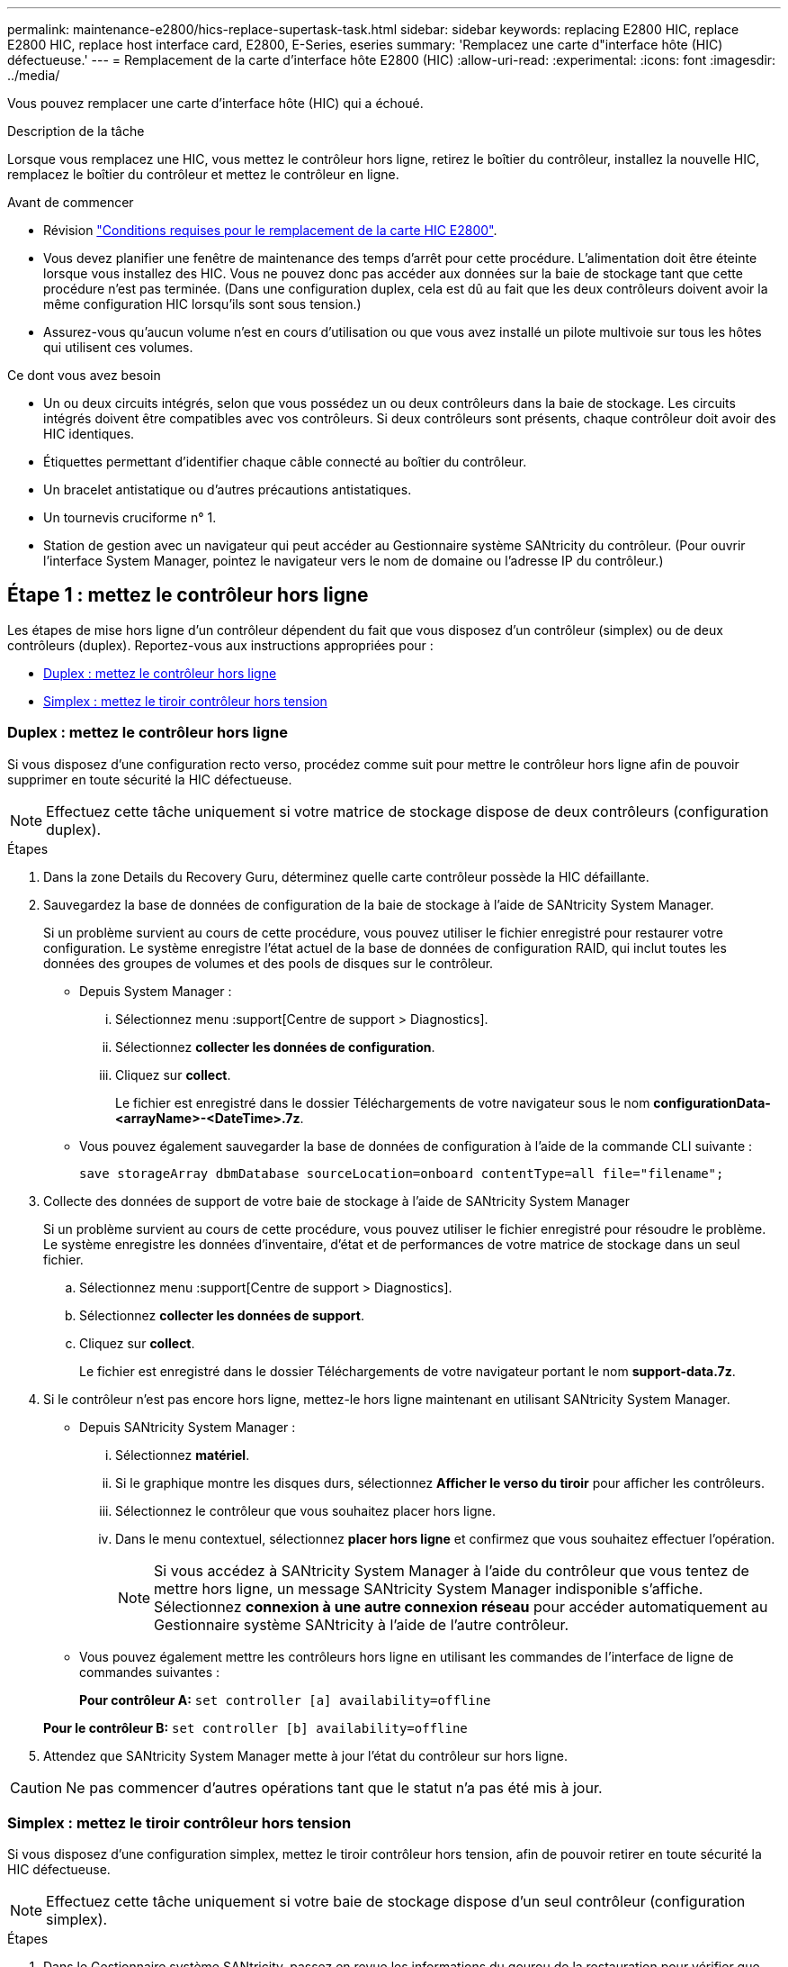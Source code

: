 ---
permalink: maintenance-e2800/hics-replace-supertask-task.html 
sidebar: sidebar 
keywords: replacing E2800 HIC, replace E2800 HIC, replace host interface card, E2800, E-Series, eseries 
summary: 'Remplacez une carte d"interface hôte (HIC) défectueuse.' 
---
= Remplacement de la carte d'interface hôte E2800 (HIC)
:allow-uri-read: 
:experimental: 
:icons: font
:imagesdir: ../media/


[role="lead"]
Vous pouvez remplacer une carte d'interface hôte (HIC) qui a échoué.

.Description de la tâche
Lorsque vous remplacez une HIC, vous mettez le contrôleur hors ligne, retirez le boîtier du contrôleur, installez la nouvelle HIC, remplacez le boîtier du contrôleur et mettez le contrôleur en ligne.

.Avant de commencer
* Révision link:hics-overview-supertask-concept.html["Conditions requises pour le remplacement de la carte HIC E2800"].
* Vous devez planifier une fenêtre de maintenance des temps d'arrêt pour cette procédure. L'alimentation doit être éteinte lorsque vous installez des HIC. Vous ne pouvez donc pas accéder aux données sur la baie de stockage tant que cette procédure n'est pas terminée. (Dans une configuration duplex, cela est dû au fait que les deux contrôleurs doivent avoir la même configuration HIC lorsqu'ils sont sous tension.)
* Assurez-vous qu'aucun volume n'est en cours d'utilisation ou que vous avez installé un pilote multivoie sur tous les hôtes qui utilisent ces volumes.


.Ce dont vous avez besoin
* Un ou deux circuits intégrés, selon que vous possédez un ou deux contrôleurs dans la baie de stockage. Les circuits intégrés doivent être compatibles avec vos contrôleurs. Si deux contrôleurs sont présents, chaque contrôleur doit avoir des HIC identiques.
* Étiquettes permettant d'identifier chaque câble connecté au boîtier du contrôleur.
* Un bracelet antistatique ou d'autres précautions antistatiques.
* Un tournevis cruciforme n° 1.
* Station de gestion avec un navigateur qui peut accéder au Gestionnaire système SANtricity du contrôleur. (Pour ouvrir l'interface System Manager, pointez le navigateur vers le nom de domaine ou l'adresse IP du contrôleur.)




== Étape 1 : mettez le contrôleur hors ligne

Les étapes de mise hors ligne d'un contrôleur dépendent du fait que vous disposez d'un contrôleur (simplex) ou de deux contrôleurs (duplex). Reportez-vous aux instructions appropriées pour :

* <<Duplex : mettez le contrôleur hors ligne>>
* <<Simplex : mettez le tiroir contrôleur hors tension>>




=== Duplex : mettez le contrôleur hors ligne

Si vous disposez d'une configuration recto verso, procédez comme suit pour mettre le contrôleur hors ligne afin de pouvoir supprimer en toute sécurité la HIC défectueuse.


NOTE: Effectuez cette tâche uniquement si votre matrice de stockage dispose de deux contrôleurs (configuration duplex).

.Étapes
. Dans la zone Details du Recovery Guru, déterminez quelle carte contrôleur possède la HIC défaillante.
. Sauvegardez la base de données de configuration de la baie de stockage à l'aide de SANtricity System Manager.
+
Si un problème survient au cours de cette procédure, vous pouvez utiliser le fichier enregistré pour restaurer votre configuration. Le système enregistre l'état actuel de la base de données de configuration RAID, qui inclut toutes les données des groupes de volumes et des pools de disques sur le contrôleur.

+
** Depuis System Manager :
+
... Sélectionnez menu :support[Centre de support > Diagnostics].
... Sélectionnez *collecter les données de configuration*.
... Cliquez sur *collect*.
+
Le fichier est enregistré dans le dossier Téléchargements de votre navigateur sous le nom *configurationData-<arrayName>-<DateTime>.7z*.



** Vous pouvez également sauvegarder la base de données de configuration à l'aide de la commande CLI suivante :
+
`save storageArray dbmDatabase sourceLocation=onboard contentType=all file="filename";`



. Collecte des données de support de votre baie de stockage à l'aide de SANtricity System Manager
+
Si un problème survient au cours de cette procédure, vous pouvez utiliser le fichier enregistré pour résoudre le problème. Le système enregistre les données d'inventaire, d'état et de performances de votre matrice de stockage dans un seul fichier.

+
.. Sélectionnez menu :support[Centre de support > Diagnostics].
.. Sélectionnez *collecter les données de support*.
.. Cliquez sur *collect*.
+
Le fichier est enregistré dans le dossier Téléchargements de votre navigateur portant le nom *support-data.7z*.



. Si le contrôleur n'est pas encore hors ligne, mettez-le hors ligne maintenant en utilisant SANtricity System Manager.
+
** Depuis SANtricity System Manager :
+
... Sélectionnez *matériel*.
... Si le graphique montre les disques durs, sélectionnez *Afficher le verso du tiroir* pour afficher les contrôleurs.
... Sélectionnez le contrôleur que vous souhaitez placer hors ligne.
... Dans le menu contextuel, sélectionnez *placer hors ligne* et confirmez que vous souhaitez effectuer l'opération.
+

NOTE: Si vous accédez à SANtricity System Manager à l'aide du contrôleur que vous tentez de mettre hors ligne, un message SANtricity System Manager indisponible s'affiche. Sélectionnez *connexion à une autre connexion réseau* pour accéder automatiquement au Gestionnaire système SANtricity à l'aide de l'autre contrôleur.



** Vous pouvez également mettre les contrôleurs hors ligne en utilisant les commandes de l'interface de ligne de commandes suivantes :
+
*Pour contrôleur A:* `set controller [a] availability=offline`

+
*Pour le contrôleur B:* `set controller [b] availability=offline`



. Attendez que SANtricity System Manager mette à jour l'état du contrôleur sur hors ligne.



CAUTION: Ne pas commencer d'autres opérations tant que le statut n'a pas été mis à jour.



=== Simplex : mettez le tiroir contrôleur hors tension

Si vous disposez d'une configuration simplex, mettez le tiroir contrôleur hors tension, afin de pouvoir retirer en toute sécurité la HIC défectueuse.


NOTE: Effectuez cette tâche uniquement si votre baie de stockage dispose d'un seul contrôleur (configuration simplex).

.Étapes
. Dans le Gestionnaire système SANtricity, passez en revue les informations du gourou de la restauration pour vérifier que vous avez une HIC défaillante et que vous ne devez pas traiter d'autres éléments avant de pouvoir supprimer et remplacer la HIC.
. Sauvegardez la base de données de configuration de la baie de stockage à l'aide de SANtricity System Manager.
+
Si un problème survient au cours de cette procédure, vous pouvez utiliser le fichier enregistré pour restaurer votre configuration. Le système enregistre l'état actuel de la base de données de configuration RAID, qui inclut toutes les données des groupes de volumes et des pools de disques sur le contrôleur.

+
** Depuis System Manager :
+
... Sélectionnez menu :support[Centre de support > Diagnostics].
... Sélectionnez *collecter les données de configuration*.
... Cliquez sur *collect*.
+
Le fichier est enregistré dans le dossier Téléchargements de votre navigateur sous le nom *configurationData-<arrayName>-<DateTime>.7z*.



** Vous pouvez également sauvegarder la base de données de configuration à l'aide de la commande CLI suivante :
+
`save storageArray dbmDatabase sourceLocation=onboard contentType=all file="filename";`



. Collecte des données de support de votre baie de stockage à l'aide de SANtricity System Manager
+
Si un problème survient au cours de cette procédure, vous pouvez utiliser le fichier enregistré pour résoudre le problème. Le système enregistre les données d'inventaire, d'état et de performances de votre matrice de stockage dans un seul fichier.

+
.. Sélectionnez menu :support[Centre de support > Diagnostics].
.. Sélectionnez *collecter les données de support*.
.. Cliquez sur *collect*.
+
Le fichier est enregistré dans le dossier Téléchargements de votre navigateur portant le nom *support-data.7z*.



. Assurez-vous qu'aucune opération d'E/S n'est en cours entre la matrice de stockage et tous les hôtes connectés. Par exemple, vous pouvez effectuer les opérations suivantes :
+
** Arrêtez tous les processus qui impliquent les LUN mappées du stockage vers les hôtes.
** Assurez-vous qu'aucune application n'écrit de données sur les LUN mappées du stockage aux hôtes.
** Démontez tous les systèmes de fichiers associés aux volumes de la baie.
+

NOTE: Les étapes exactes permettant d'arrêter les opérations d'E/S de l'hôte dépendent du système d'exploitation hôte et de la configuration, qui dépassent le cadre de ces instructions. Si vous ne savez pas comment arrêter les opérations d'E/S des hôtes dans votre environnement, essayez d'arrêter l'hôte.

+

CAUTION: *Perte de données possible* -- si vous continuez cette procédure pendant les opérations d'E/S, vous risquez de perdre des données.



. Attendez que les données de la mémoire cache soient écrites sur les disques.
+
La LED verte cache actif située à l'arrière du contrôleur est allumée lorsqu'il est nécessaire d'écrire les données en cache sur les disques. Vous devez attendre que ce voyant s'éteigne.

. Dans la page d'accueil de SANtricity System Manager, sélectionnez *Afficher les opérations en cours*.
. Vérifiez que toutes les opérations ont été effectuées avant de passer à l'étape suivante.
. Eteindre les deux interrupteurs de l'alimentation en panne du tiroir contrôleur.
. Attendre que toutes les LED du tiroir contrôleur s'éteignent.




== Étape 2 : déposer le boîtier du contrôleur

Retirez le boîtier du contrôleur pour ajouter la nouvelle carte d'interface hôte (HIC).

.Étapes
. Etiqueter chaque câble relié au boîtier du contrôleur.
. Débrancher tous les câbles du boîtier du contrôleur.
+

CAUTION: Pour éviter de dégrader les performances, ne pas tordre, plier, pincer ou marcher sur les câbles.

. Vérifiez que la LED du cache actif située à l'arrière du contrôleur est éteinte.
+
La LED verte cache actif située à l'arrière du contrôleur est allumée lorsqu'il est nécessaire d'écrire les données en cache sur les disques. Vous devez attendre que ce voyant s'éteigne avant de retirer le boîtier du contrôleur.

+
image::../media/28_dwg_2800_controller_attn_led_maint-e2800.gif[28 dwg 2800 contrôleur attn led maint e2800]

+
*(1)* _cache LED active_

. Appuyez sur le loquet de la poignée de came jusqu'à ce qu'il se libère, puis ouvrez la poignée de came vers la droite pour libérer le boîtier du contrôleur de la tablette.
+
La figure suivante illustre un tiroir contrôleur E2812, un tiroir contrôleur E2824 ou une baie Flash EF280 :

+
image::../media/28_dwg_e2824_remove_controller_canister_maint-e2800.gif[28 dwg e2824 retirer la cartouche du contrôleur maint. e2800]

+
*(1)* _canister_

+
*(2)* _poignée de came_

+
La figure suivante présente un exemple de tiroir contrôleur E2860 :

+
image::../media/28_dwg_e2860_add_controller_canister_maint-e2800.gif[28 dwg e2860 ajouter la cartouche de contrôleur maint e2800]

+
*(1)* _canister_

+
*(2)* _poignée de came_

. A l'aide de deux mains et de la poignée de came, faites glisser le boîtier du contrôleur hors de la tablette.
+

CAUTION: Toujours utiliser deux mains pour soutenir le poids d'un boîtier de contrôleur.

+
Si vous retirez le canister d'un tiroir contrôleur E2812, d'un tiroir de contrôleur E2824 ou de la baie Flash EF280, un rabat peut être mis en place pour bloquer la baie vide, ce qui permet de maintenir le débit d'air et le refroidissement.

. Retournez le boîtier du contrôleur afin que le capot amovible soit orienté vers le haut.
. Placez le boîtier du contrôleur sur une surface plane et exempte d'électricité statique.




== Étape 3 : installer une HIC

Installer une HIC pour remplacer la HIC par une nouvelle HIC.


CAUTION: *Perte possible d'accès aux données* -- n'installez jamais d'HIC dans un boîtier de contrôleur E2800 si cette HIC a été conçue pour un autre contrôleur E-Series. En outre, si vous disposez d'une configuration duplex, les deux contrôleurs et les deux circuits intégrés doivent être identiques. La présence de circuits intégrés incompatibles ou non concordants entraînera le blocage des contrôleurs lorsque vous mettez le système sous tension.

.Étapes
. Déballez la nouvelle HIC et la nouvelle plaque HIC.
. Appuyez sur le bouton situé sur le couvercle du boîtier du contrôleur et faites glisser le couvercle pour le retirer.
. Vérifiez que le voyant vert à l'intérieur du contrôleur (par les DIMM) est éteint.
+
Si ce voyant vert est allumé, le contrôleur utilise toujours l'alimentation de la batterie. Vous devez attendre que ce voyant s'éteigne avant de retirer des composants.

+
image::../media/28_dwg_e2800_internal_cache_active_led_maint-e2800.gif[28 dwg e2800 cache interne led maint e2800 active]

+
*(1)* _LED active cache interne_

+
*(2)* _batterie_

. À l'aide d'un tournevis cruciforme n° 1, retirez les quatre vis qui fixent le cache blanc au boîtier du contrôleur, puis retirez le cache.
. Alignez les trois vis moletées de la HIC avec les trous correspondants du contrôleur, puis alignez le connecteur situé au bas de la HIC avec le connecteur d'interface HIC de la carte contrôleur.
+
Veillez à ne pas rayer ou heurter les composants au bas de la HIC ou au-dessus de la carte contrôleur.

. Abaisser avec précaution la HIC et mettre le connecteur HIC en place en appuyant doucement sur la HIC.
+

CAUTION: *Dommages possibles à l'équipement* -- faites très attention de ne pas pincer le connecteur ruban doré pour les voyants du contrôleur entre la HIC et les vis à molette.

+
image::../media/28_dwg_e2800_hic_thumbscrews_maint-e2800.gif[28 dwg e2800 vis moletées maint e2800]

+
*(1)* _carte d'interface hôte_

+
*(2)* _vis_

. Serrez les vis à molette HIC à la main.
+
N'utilisez pas de tournevis, sinon vous risquez de trop serrer les vis.

. À l'aide d'un tournevis cruciforme n° 1, fixez la nouvelle carte HIC sur le boîtier du contrôleur à l'aide des quatre vis que vous avez retirées précédemment.
+
image::../media/28_dwg_e2800_hic_faceplace_screws_maint-e2800.gif[28 dwg e2800 vis à face arrière maint e2800]





== Étape 4 : réinstallez le boîtier du contrôleur

Après avoir installé le HIC, réinstallez le boîtier du contrôleur dans le shelf.

.Étapes
. Retournez le boîtier du contrôleur, de sorte que le capot amovible soit orienté vers le bas.
. Avec la poignée de came en position ouverte, faites glisser le boîtier du contrôleur complètement dans la tablette du contrôleur.
+
La figure suivante illustre un tiroir contrôleur E2824 ou une baie Flash EF280 :

+
image::../media/28_dwg_e2824_remove_controller_canister_maint-e2800.gif[28 dwg e2824 retirer la cartouche du contrôleur maint. e2800]

+
*(1)* _canister_

+
*(2)* _poignée de came_

+
La figure suivante présente un exemple de tiroir contrôleur E2860 :

+
image::../media/28_dwg_e2860_add_controller_canister_maint-e2800.gif[28 dwg e2860 ajouter la cartouche de contrôleur maint e2800]

+
*(1)* _canister_

+
*(2)* _poignée de came_

. Déplacez la poignée de came vers la gauche pour verrouiller le boîtier du contrôleur en place.
. Rebranchez tous les câbles que vous avez retirés.
+

NOTE: Ne connectez pas les câbles de données aux nouveaux ports HIC pour le moment.

. (Facultatif) si vous ajoutez des HIC à une configuration duplex, répétez toutes les étapes pour retirer le second boîtier de contrôleur, installer la deuxième HIC et réinstaller le second boîtier de contrôleur.




== Étape 5 : mettez le contrôleur en ligne

Les étapes de mise en ligne d'un contrôleur dépendent du fait que vous disposez d'un contrôleur (simplex) ou de deux contrôleurs (duplex).



=== Duplex : mettez le contrôleur en ligne

Dans le cas d'une configuration recto verso, connectez le contrôleur, collectez les données de support et reprenez les opérations.


NOTE: Effectuez cette tâche uniquement si votre baie de stockage dispose de deux contrôleurs.

.Étapes
. Au démarrage du contrôleur, vérifier les LED du contrôleur et l'écran à sept segments.
+

NOTE: La figure montre un exemple de cartouche de contrôleur. Votre contrôleur peut avoir un nombre différent et un type différent de ports hôtes.

+
Lorsque la communication avec l'autre contrôleur est rétablie :

+
** L'affichage à sept segments montre la séquence répétée *OS*, *OL*, *_blank_* pour indiquer que le contrôleur est hors ligne.
** Le voyant d'avertissement orange reste allumé.
** Les voyants Host Link peuvent être allumés, clignotants ou éteints, selon l'interface hôte.image:../media/28_dwg_attn_led_7s_display_maint-e2800.gif[""]
+
*(1)* _voyant attention (ambre)_

+
*(2)* _affichage à sept segments_

+
*(3)* _LED Host Link_



. Mettre le contrôleur en ligne à l'aide de SANtricity System Manager.
+
** Depuis SANtricity System Manager :
+
... Sélectionnez *matériel*.
... Si le graphique montre les lecteurs, sélectionnez *Afficher le verso du tiroir*.
... Sélectionnez le contrôleur que vous souhaitez placer en ligne.
... Sélectionnez *placer en ligne* dans le menu contextuel et confirmez que vous souhaitez effectuer l'opération.
+
Le système met le contrôleur en ligne.



** Vous pouvez également utiliser les commandes suivantes de l'interface de ligne de commandes :
+
*Pour contrôleur A:* `set controller [a] availability=online;`

+
*Pour le contrôleur B:* `set controller [b] availability=online;`



. Vérifier les codes sur l'affichage à sept segments du contrôleur lorsqu'il est de nouveau en ligne. Si l'écran affiche l'une des séquences répétées suivantes, retirez immédiatement le contrôleur.
+
** *OE*, *L0*, *_blank_* (contrôleurs non concordants)
** *OE*, *L6*, *_blank_* (HIC non pris en charge)
+

CAUTION: *Perte possible d'accès aux données* -- si le contrôleur que vous venez d'installer affiche l'un de ces codes, et que l'autre contrôleur est réinitialisé pour une raison quelconque, le second contrôleur peut également se verrouiller.



. Une fois le contrôleur reen ligne, vérifiez que son état est optimal et vérifiez les LED d'avertissement du tiroir contrôleur.
+
Si l'état n'est pas optimal ou si l'un des voyants d'avertissement est allumé, vérifiez que tous les câbles sont correctement installés et que la HIC et le boîtier du contrôleur sont correctement installés. Au besoin, déposer et réinstaller le boîtier du contrôleur et le HIC.

+

NOTE: Si vous ne pouvez pas résoudre le problème, contactez le support technique.

. Collecte des données de support de votre baie de stockage à l'aide de SANtricity System Manager
+
.. Sélectionnez menu :support[Centre de support > Diagnostics].
.. Sélectionnez *collecter les données de support*.
.. Cliquez sur *collect*.
+
Le fichier est enregistré dans le dossier Téléchargements de votre navigateur portant le nom *support-data.7z*.



. Retournez la pièce défectueuse à NetApp, tel que décrit dans les instructions RMA (retour de matériel) fournies avec le kit.
+
Contactez l'assistance technique à l'adresse http://mysupport.netapp.com["Support NetApp"^], 888-463-8277 (Amérique du Nord), 00-800-44-638277 (Europe) ou +800-800-80-800 (Asie/Pacifique) si vous avez besoin du numéro RMA.





=== Simplex : mettez le tiroir contrôleur sous tension

Pour une configuration simplex, mettez le tiroir contrôleur hors tension, collectez les données de support et reprenez les opérations.


NOTE: Effectuez cette tâche uniquement si votre matrice de stockage dispose d'un seul contrôleur.

.Étapes
. Allumer les deux boutons d'alimentation à l'arrière du tiroir contrôleur.
+
** N'éteignez pas les interrupteurs d'alimentation pendant le processus de mise sous tension, qui dure généralement 90 secondes ou moins.
** Les ventilateurs de chaque shelf sont très bruyants lors du premier démarrage. Le bruit est normal au démarrage.


. Au démarrage du contrôleur, vérifier les LED du contrôleur et l'affichage à sept segments.
+
** L'affichage à sept segments montre la séquence répétée *OS*, *SD*, *_blank_* pour indiquer que le contrôleur exécute le traitement début de journée (SOD). Une fois qu'un contrôleur a démarré avec succès, son affichage à sept segments doit afficher l'ID du bac.
** Le voyant d'avertissement orange du contrôleur s'allume puis s'éteint, à moins qu'une erreur ne s'affiche.
** Les voyants verts Host Link s'allument.
+

NOTE: La figure montre un exemple de cartouche de contrôleur. Votre contrôleur peut avoir un nombre différent et un type différent de ports hôtes.

+
image::../media/28_dwg_attn_led_7s_display_maint-e2800.gif[28 dwg voyant attn 7s maint. e2800]

+
*(1)* _voyant attention (ambre)_

+
*(2)* _affichage à sept segments_

+
*(3)* _LED Host Link_



. Vérifier que l'état du contrôleur est optimal et vérifier les LED d'avertissement du tiroir contrôleur.
+
Si l'état n'est pas optimal ou si l'un des voyants d'avertissement est allumé, vérifiez que tous les câbles sont correctement installés et que la HIC et le boîtier du contrôleur sont correctement installés. Au besoin, déposer et réinstaller le boîtier du contrôleur et le HIC.

+

NOTE: Si vous ne pouvez pas résoudre le problème, contactez le support technique.

. Collecte des données de support de votre baie de stockage à l'aide de SANtricity System Manager
+
.. Sélectionnez menu :support[Centre de support > Diagnostics].
.. Sélectionnez *collecter les données de support*.
.. Cliquez sur *collect*.
+
Le fichier est enregistré dans le dossier Téléchargements de votre navigateur portant le nom *support-data.7z*.



. Retournez la pièce défectueuse à NetApp, tel que décrit dans les instructions RMA (retour de matériel) fournies avec le kit.
+
Contactez l'assistance technique à l'adresse http://mysupport.netapp.com["Support NetApp"^], 888-463-8277 (Amérique du Nord), 00-800-44-638277 (Europe) ou +800-800-80-800 (Asie/Pacifique) si vous avez besoin du numéro RMA.



.Et la suite ?
Votre remplacement HIC est terminé. Vous pouvez reprendre les opérations normales.
